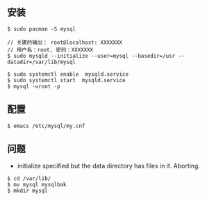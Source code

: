 ** 安装
#+BEGIN_SRC 
$ sudo pacman -S mysql

// 关建的输出： root@localhost: XXXXXXX
// 用户名：root, 密码：XXXXXXX
$ sudo mysqld --initialize --user=mysql --basedir=/usr --datadir=/var/lib/mysql 

$ sudo systemctl enable  mysqld.service
$ sudo systemctl start  mysqld.service
$ mysql -uroot -p
#+END_SRC

** 配置
#+BEGIN_SRC 
$ emacs /etc/mysql/my.cnf
#+END_SRC

** 问题
- initialize specified but the data directory has files in it. Aborting.
#+BEGIN_SRC 
$ cd /var/lib/
$ mv mysql mysqlbak
$ mkdir mysql
#+END_SRC
